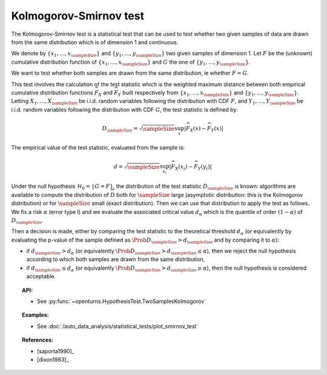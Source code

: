 .. _smirnov_test:

Kolmogorov-Smirnov test
-----------------------

The Kolmogorov-Smirnov test is a statistical test that can be used
to test whether two given samples of data are drawn from the same
distribution which is of dimension 1 and continuous.

We denote by :math:`\left\{ x_1,\ldots,x_{\sampleSize} \right\}`
and :math:`\left\{ y_1,\ldots,y_{\sampleSize} \right\}` two given samples of dimension 1.
Let :math:`F` be  the (unknown) cumulative distribution function of
:math:`\left\{ x_1,\ldots,x_{\sampleSize} \right\}` and :math:`G` the one
of :math:`\left\{ y_1,\ldots,y_{\sampleSize} \right\}`.

We want to test  whether both samples are drawn from the same distribution, ie whether :math:`F=G`.


This test involves the calculation of the test statistic which is the weighted maximum
distance between both empirical cumulative distribution functions
:math:`\widehat{F}_{X}` and :math:`\widehat{F}_{Y}` built respectively from
:math:`\left\{ x_1,\ldots,x_{\sampleSize} \right\}`
and :math:`\left\{ y_1,\ldots,y_{\sampleSize} \right\}`.
Letting :math:`X_1, \ldots , X_\sampleSize` be i.i.d. random variables following the distribution
with CDF :math:`F`, and :math:`Y_1, \ldots , Y_\sampleSize` be i.i.d. random variables following
the distribution with CDF :math:`G`, the test statistic is defined by:

.. math::

    D_{\sampleSize} = \sqrt{\sampleSize} \sup_x \left|\widehat{F}_{X}\left(x\right) - \widehat{F}_{Y}\left(x\right)\right|

The empirical value of the test statistic, evaluated from the sample is:

.. math::

    d = \sqrt{\sampleSize} \sup_{x_i}
    \left|\widehat{F}_{X}\left(x_i\right) - \widehat{F}_{Y}\left(y_i\right)\right|

Under the null hypothesis :math:`\mathcal{H}_0 = \{ G = F\}`, the distribution of the
test statistic :math:`D_{\sampleSize}` is
known: algorithms are available to compute the distribution of :math:`\widehat{D}`
both for :math:`\sampleSize`
large (asymptotic distribution: this is the Kolmogorov distribution) or for
:math:`\sampleSize` small (exact distribution). Then we can use that
distribution to apply the test as follows.
We fix a risk :math:`\alpha`  (error type I) and we evaluate the associated critical value :math:`d_\alpha` which is the quantile of order
:math:`(1-\alpha)` of :math:`D_{\sampleSize}`.

Then a decision is made, either by comparing the test statistic to the theoretical threshold :math:`d_\alpha`
(or equivalently
by evaluating the p-value of the sample  defined as :math:`\Prob{D_{\sampleSize} > d_{\sampleSize}}` and by comparing
it to :math:`\alpha`):

-  if :math:`d_{\sampleSize}>d_{\alpha}` (or equivalently
   :math:`\Prob{D_{\sampleSize} >  d_{\sampleSize}} \leq \alpha`), then we reject the
   null hypothesis according to which both samples are drawn from the same distribution,

-  if :math:`d_{\sampleSize} \leq d_{\alpha}` (or equivalently
   :math:`\Prob{D_{\sampleSize} > d_{\sampleSize}} \geq \alpha`),
   then the null hypothesis  is considered acceptable.

.. topic:: API:

    - See :py:func:`~openturns.HypothesisTest.TwoSamplesKolmogorov`

.. topic:: Examples:

    - See :doc:`/auto_data_analysis/statistical_tests/plot_smirnov_test`

.. topic:: References:

    - [saporta1990]_
    - [dixon1983]_
